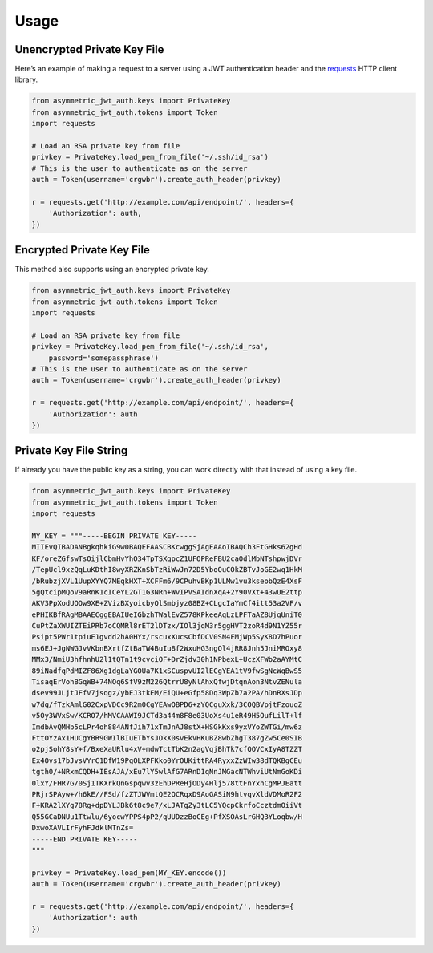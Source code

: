 Usage
=====

Unencrypted Private Key File
----------------------------

Here’s an example of making a request to a server using a JWT authentication header and the `requests`_ HTTP client library.

.. code:: python

    from asymmetric_jwt_auth.keys import PrivateKey
    from asymmetric_jwt_auth.tokens import Token
    import requests

    # Load an RSA private key from file
    privkey = PrivateKey.load_pem_from_file('~/.ssh/id_rsa')
    # This is the user to authenticate as on the server
    auth = Token(username='crgwbr').create_auth_header(privkey)

    r = requests.get('http://example.com/api/endpoint/', headers={
        'Authorization': auth,
    })


Encrypted Private Key File
--------------------------

This method also supports using an encrypted private key.

.. code:: python

    from asymmetric_jwt_auth.keys import PrivateKey
    from asymmetric_jwt_auth.tokens import Token
    import requests

    # Load an RSA private key from file
    privkey = PrivateKey.load_pem_from_file('~/.ssh/id_rsa',
        password='somepassphrase')
    # This is the user to authenticate as on the server
    auth = Token(username='crgwbr').create_auth_header(privkey)

    r = requests.get('http://example.com/api/endpoint/', headers={
        'Authorization': auth
    })


Private Key File String
-----------------------

If already you have the public key as a string, you can work directly with that instead of using a key file.

.. code:: python

    from asymmetric_jwt_auth.keys import PrivateKey
    from asymmetric_jwt_auth.tokens import Token
    import requests

    MY_KEY = """-----BEGIN PRIVATE KEY-----
    MIIEvQIBADANBgkqhkiG9w0BAQEFAASCBKcwggSjAgEAAoIBAQCh3FtGHks62gHd
    KF/oreZGfswTsOijlCbmHvYhO34TpTSXqpcZ1UFOPReFBU2caOdlMbNTshpwjDVr
    /TepUcl9xzQqLuKDthI8wyXRZKnSbTzRiWwJn72D5YboOuCOkZBTvJoGE2wq1HkM
    /bRubzjXVL1UupXYYQ7MEqkHXT+XCFFm6/9CPuhvBKp1ULMw1vu3kseobQzE4XsF
    5gQtcipMQoV9aRnK1cICeYL2GT1G3NRn+WvIPVSAIdnXqA+2Y90VXt+43wUE2ttp
    AKV3PpXodUOOw9XE+ZVizBXyoicbyQlSmbjyz08BZ+CLgcIaYmCf4itt53a2VF/v
    ePHIKBfRAgMBAAECggEBAIUeIGbzhTWalEvZ578KPkeeAqLzLPFTaAZ8UjqUniT0
    CuPtZaXWUIZTEiPRb7oCQMRl8rET2lDTzx/IOl3jqM3r5ggHVT2zoR4d9N1YZ55r
    Psipt5PWr1tpiuE1gvdd2hA0HYx/rscuxXucsCbfDCV0SN4FMjWp5SyK8D7hPuor
    ms6EJ+JgNWGJvVKbnBXrtfZtBaTW4BuIu8f2WxuHG3ngQl4jRR8Jnh5JniMROxy8
    MMx3/NmiU3hfhnhU2l1tQTn1t9cvciOF+DrZjdv30h1NPbexL+UczXFWb2aAYMtC
    89iNadfqPdMIZF86Xg1dgLaYGOUa7K1xSCuspvUI2lECgYEA1tV9fwSgNcWqBwS5
    TisaqErVohBGqWB+74NOq6SfV9zM226QtrrU8yNlAhxQfwjDtqnAon3NtvZENula
    dsev99JLjtJFfV7jsqgz/ybEJ3tkEM/EiQU+eGfp58Dq3WpZb7a2PA/hDnRXsJDp
    w7dq/fTzkAmlG02CxpVDCc9R2m0CgYEAwOBPD6+zYQCguXxk/3COQBVpjtFzouqZ
    v5Oy3WVxSw/KCRO7/hMVCAAWI9JCTd3a44m8F8e03UoXs4u1eR49H5OufLilT+lf
    ImdbAvQMHb5cLPr4oh884ANfJih71xTmJnAJ8stX+HSGkKxs9yxVYoZWTGi/mw6z
    FttOYzAx1HUCgYBR9GWIlBIuETbYsJOkX0svEkVHKuBZ8wbZhgT387gZw5Ce0SIB
    o2pjSohY8sY+f/BxeXaURlu4xV+mdwTctTbK2n2agVqjBhTk7cfQOVCxIyA8TZZT
    Ex4Ovs17bJvsVYrC1DfW19PqOLXPFKko0YrOUKittRA4RyxxZzWIw38dTQKBgCEu
    tgth0/+NRxmCQDH+IEsAJA/xEu7lY5wlAfG7ARnD1qNnJMGacNTWhviUtNmGoKDi
    0lxY/FHR7G/0Sj1TKXrkQnGspqwv3zEhDPReHjODy4Hlj578ttFnYxhCgMPJEatt
    PRjrSPAyw+/h6kE//FSd/fzZTJWVmtQE2OCRqxD9AoGASiN9htvqvXldVDMoR2F2
    F+KRA2lXYg78Rg+dpDYLJBk6t8c9e7/xLJATgZy3tLC5YQcpCkrfoCcztdmOiiVt
    Q55GCaDNUu1Ttwlu/6yocwYPPS4pP2/qUUDzzBoCEg+PfXSOAsLrGHQ3YLoqbw/H
    DxwoXAVLIrFyhFJdklMTnZs=
    -----END PRIVATE KEY-----
    """

    privkey = PrivateKey.load_pem(MY_KEY.encode())
    auth = Token(username='crgwbr').create_auth_header(privkey)

    r = requests.get('http://example.com/api/endpoint/', headers={
        'Authorization': auth
    })

.. _requests: http://www.python-requests.org/
